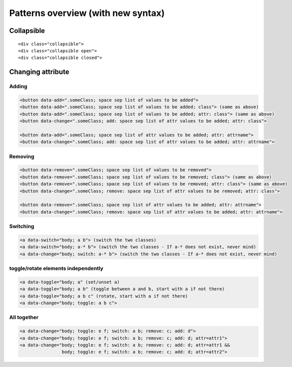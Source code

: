 Patterns overview (with new syntax)
===================================

Collapsible
-----------

::

  <div class="collapsible">
  <div class="collapsible open">
  <div class="collapsible closed">


Changing attribute
------------------

Adding
~~~~~~
.. code-block:: html

  <button data-add=".someClass; space sep list of values to be added">
  <button data-add=".someClass; space sep list of values to be added; class"> (same as above)
  <button data-add=".someClass; space sep list of values to be added; attr: class"> (same as above)
  <button data-change=".someClass; add: space sep list of attr values to be added; attr: class">

  <button data-add=".someClass; space sep list of attr values to be added; attr: attrname">
  <button data-change=".someClass; add: space sep list of attr values to be added; attr: attrname">


Removing
~~~~~~~~
.. code-block:: html

  <button data-remove=".someClass; space sep list of values to be removed">
  <button data-remove=".someClass; space sep list of values to be removed; class"> (same as above)
  <button data-remove=".someClass; space sep list of values to be removed; attr: class"> (same as above)
  <button data-change=".someClass; remove: space sep list of attr values to be removed; attr: class">

  <button data-remove=".someClass; space sep list of attr values to be added; attr: attrname">
  <button data-change=".someClass; remove: space sep list of attr values to be added; attr: attrname">


Switching
~~~~~~~~~
.. code-block:: html

  <a data-switch="body; a b"> (switch the two classes)
  <a data-switch="body; a-* b"> (switch the two classes - If a-* does not exist, never mind)
  <a data-change="body; switch: a-* b"> (switch the two classes - If a-* does not exist, never mind)


toggle/rotate elements independently
~~~~~~~~~~~~~~~~~~~~~~~~~~~~~~~~~~~~
.. code-block:: html

  <a data-toggle="body; a" (set/unset a)
  <a data-toggle="body; a b" (toggle between a and b, start with a if not there)
  <a data-toggle="body; a b c" (rotate, start with a if not there)
  <a data-change="body; toggle: a b c">


All together
~~~~~~~~~~~~
.. code-block:: html

  <a data-change="body; toggle: e f; switch: a b; remove: c; add: d">
  <a data-change="body; toggle: e f; switch: a b; remove: c; add: d; attr=attr1">
  <a data-change="body; toggle: e f; switch: a b; remove: c; add: d; attr=attr1 &&
                  body; toggle: e f; switch: a b; remove: c; add: d; attr=attr2">


